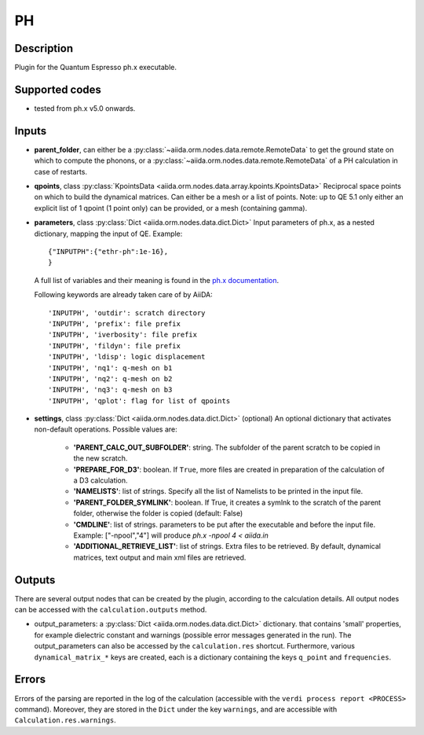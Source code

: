 PH
++

Description
-----------
Plugin for the Quantum Espresso ph.x executable.

Supported codes
---------------
* tested from ph.x v5.0 onwards.

Inputs
------
* **parent_folder**, can either be a :py:class:`~aiida.orm.nodes.data.remote.RemoteData`
  to get the ground state on which to compute  the phonons, or a :py:class:`~aiida.orm.nodes.data.remote.RemoteData`
  of a PH calculation in case of restarts.
  
* **qpoints**, class :py:class:`KpointsData <aiida.orm.nodes.data.array.kpoints.KpointsData>`
  Reciprocal space points on which to build the dynamical matrices. Can either be 
  a mesh or a list of points. Note: up to QE 5.1 only either an explicit list
  of 1 qpoint (1 point only) can be provided, or a mesh (containing gamma).

* **parameters**, class :py:class:`Dict <aiida.orm.nodes.data.dict.Dict>`
  Input parameters of ph.x, as a nested dictionary, mapping the input of QE.
  Example::
    
      {"INPUTPH":{"ethr-ph":1e-16},
      }
  
  A full list of variables and their meaning is found in the `ph.x documentation`_.

  .. _ph.x documentation: https://www.quantum-espresso.org/Doc/INPUT_PH.html

  Following keywords are already taken care of by AiiDA::
    
      'INPUTPH', 'outdir': scratch directory
      'INPUTPH', 'prefix': file prefix
      'INPUTPH', 'iverbosity': file prefix
      'INPUTPH', 'fildyn': file prefix
      'INPUTPH', 'ldisp': logic displacement
      'INPUTPH', 'nq1': q-mesh on b1
      'INPUTPH', 'nq2': q-mesh on b2
      'INPUTPH', 'nq3': q-mesh on b3
      'INPUTPH', 'qplot': flag for list of qpoints
     
* **settings**, class :py:class:`Dict <aiida.orm.nodes.data.dict.Dict>` (optional)
  An optional dictionary that activates non-default operations. Possible values are:
    
    *  **'PARENT_CALC_OUT_SUBFOLDER'**: string. The subfolder of the parent 
       scratch to be copied in the new scratch.
    *  **'PREPARE_FOR_D3'**: boolean. If ``True``, more files are created in 
       preparation of the calculation of a D3 calculation.
    *  **'NAMELISTS'**: list of strings. Specify all the list of Namelists to be 
       printed in the input file.
    *  **'PARENT_FOLDER_SYMLINK'**: boolean. If True, it creates a symlnk to the scratch 
       of the parent folder, otherwise the folder is copied (default: False)
    *  **'CMDLINE'**: list of strings. parameters to be put after the executable and before the input file. 
       Example: ["-npool","4"] will produce `ph.x -npool 4 < aiida.in`
    *  **'ADDITIONAL_RETRIEVE_LIST'**: list of strings. Extra files to be retrieved.
       By default, dynamical matrices, text output and main xml files are retrieved.

Outputs
-------
There are several output nodes that can be created by the plugin, according to the calculation details.
All output nodes can be accessed with the ``calculation.outputs`` method.

* output_parameters: a :py:class:`Dict <aiida.orm.nodes.data.dict.Dict>` dictionary. that 
  contains 'small' properties, for example dielectric constant and 
  warnings (possible error messages generated in the run).
  The output_parameters can also be accessed by the ``calculation.res`` shortcut.
  Furthermore, various ``dynamical_matrix_*`` keys are created, each is a dictionary containing
  the keys ``q_point`` and ``frequencies``.

Errors
------
Errors of the parsing are reported in the log of the calculation (accessible 
with the ``verdi process report <PROCESS>`` command). 
Moreover, they are stored in the ``Dict`` under the key ``warnings``, and are
accessible with ``Calculation.res.warnings``.
